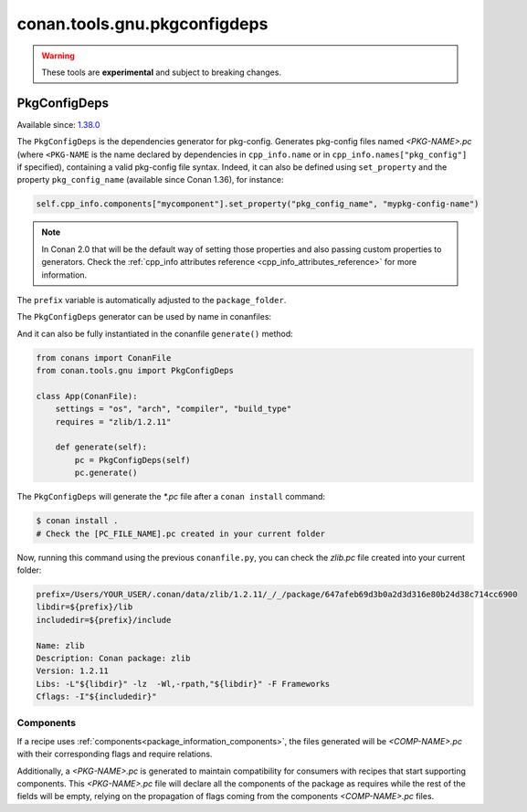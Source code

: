 .. _conan_tools_pkgconfig:


conan.tools.gnu.pkgconfigdeps
=============================

.. warning::

    These tools are **experimental** and subject to breaking changes.


PkgConfigDeps
-------------

Available since: `1.38.0 <https://github.com/conan-io/conan/releases>`_


The ``PkgConfigDeps`` is the dependencies generator for pkg-config. Generates pkg-config files named *<PKG-NAME>.pc*
(where ``<PKG-NAME`` is the name declared by dependencies in ``cpp_info.name`` or in ``cpp_info.names["pkg_config"]``
if specified), containing a valid pkg-config file syntax. Indeed, it can also be defined using ``set_property`` and the
property ``pkg_config_name`` (available since Conan 1.36), for instance:

.. code-block:: python

    self.cpp_info.components["mycomponent"].set_property("pkg_config_name", "mypkg-config-name")


.. note::
    In Conan 2.0 that will be the default way of setting those properties and also passing custom properties to generators.
    Check the :ref:`cpp_info attributes reference <cpp_info_attributes_reference>` for more information.


The ``prefix`` variable is automatically adjusted to the ``package_folder``.


The ``PkgConfigDeps`` generator can be used by name in conanfiles:

.. code-block:: python
    :caption: conanfile.py

    class Pkg(ConanFile):
        generators = "PkgConfigDeps"

.. code-block:: text
    :caption: conanfile.txt

    [generators]
    PkgConfigDeps

And it can also be fully instantiated in the conanfile ``generate()`` method:

.. code:: python

    from conans import ConanFile
    from conan.tools.gnu import PkgConfigDeps

    class App(ConanFile):
        settings = "os", "arch", "compiler", "build_type"
        requires = "zlib/1.2.11"

        def generate(self):
            pc = PkgConfigDeps(self)
            pc.generate()

The ``PkgConfigDeps`` will generate the `*.pc` file after a ``conan install`` command:

.. code-block:: bash

    $ conan install .
    # Check the [PC_FILE_NAME].pc created in your current folder

Now, running this command using the previous ``conanfile.py``, you can check the `zlib.pc` file created into your current folder:

.. code-block:: text

    prefix=/Users/YOUR_USER/.conan/data/zlib/1.2.11/_/_/package/647afeb69d3b0a2d3d316e80b24d38c714cc6900
    libdir=${prefix}/lib
    includedir=${prefix}/include

    Name: zlib
    Description: Conan package: zlib
    Version: 1.2.11
    Libs: -L"${libdir}" -lz  -Wl,-rpath,"${libdir}" -F Frameworks
    Cflags: -I"${includedir}"


Components
++++++++++

If a recipe uses :ref:`components<package_information_components>`, the files generated will be *<COMP-NAME>.pc* with their corresponding
flags and require relations.

Additionally, a *<PKG-NAME>.pc* is generated to maintain compatibility for consumers with recipes that start supporting components. This
*<PKG-NAME>.pc* file will declare all the components of the package as requires while the rest of the fields will be empty, relying on
the propagation of flags coming from the components *<COMP-NAME>.pc* files.
